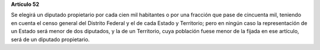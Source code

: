 **Artículo 52**

Se elegirá un diputado propietario por cada cien mil habitantes o por
una fracción que pase de cincuenta mil, teniendo en cuenta el censo
general del Distrito Federal y el de cada Estado y Territorio; pero en
ningún caso la representación de un Estado será menor de dos diputados,
y la de un Territorio, cuya población fuese menor de la fijada en ese
artículo, será de un diputado propietario.

